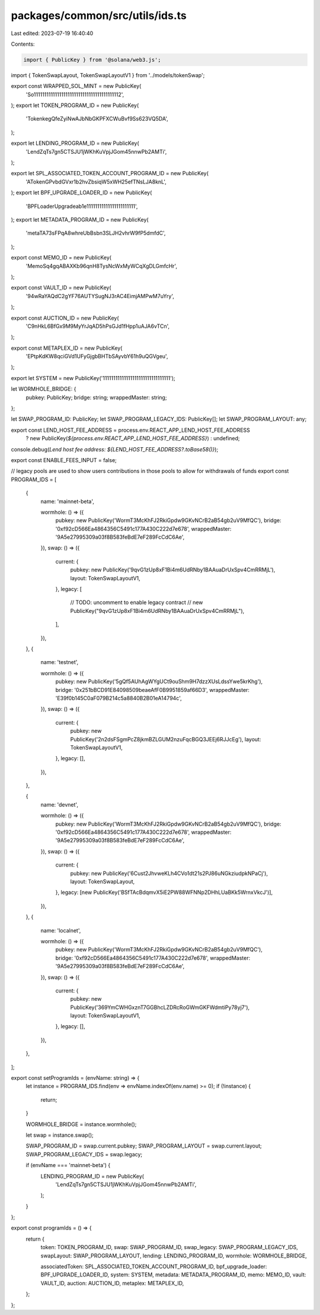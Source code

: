 packages/common/src/utils/ids.ts
================================

Last edited: 2023-07-19 16:40:40

Contents:

.. code-block:: ts

    import { PublicKey } from '@solana/web3.js';
import { TokenSwapLayout, TokenSwapLayoutV1 } from '../models/tokenSwap';

export const WRAPPED_SOL_MINT = new PublicKey(
  'So11111111111111111111111111111111111111112',
);
export let TOKEN_PROGRAM_ID = new PublicKey(
  'TokenkegQfeZyiNwAJbNbGKPFXCWuBvf9Ss623VQ5DA',
);

export let LENDING_PROGRAM_ID = new PublicKey(
  'LendZqTs7gn5CTSJU1jWKhKuVpjJGom45nnwPb2AMTi',
);

export let SPL_ASSOCIATED_TOKEN_ACCOUNT_PROGRAM_ID = new PublicKey(
  'ATokenGPvbdGVxr1b2hvZbsiqW5xWH25efTNsLJA8knL',
);
export let BPF_UPGRADE_LOADER_ID = new PublicKey(
  'BPFLoaderUpgradeab1e11111111111111111111111',
);
export let METADATA_PROGRAM_ID = new PublicKey(
  'metaTA73sFPqA8whreUbBsbn3SLJH2vhrW9fP5dmfdC',
);

export const MEMO_ID = new PublicKey(
  'MemoSq4gqABAXKb96qnH8TysNcWxMyWCqXgDLGmfcHr',
);

export const VAULT_ID = new PublicKey(
  '94wRaYAQdC2gYF76AUTYSugNJ3rAC4EimjAMPwM7uYry',
);

export const AUCTION_ID = new PublicKey(
  'C9nHkL6BfGx9M9MyYrJqAD5hPsGJd1fHpp1uAJA6vTCn',
);

export const METAPLEX_ID = new PublicKey(
  'EPtpKdKW8qciGVd1UFyGjgbBHTbSAyvbY61h9uQGVgeu',
);

export let SYSTEM = new PublicKey('11111111111111111111111111111111');

let WORMHOLE_BRIDGE: {
  pubkey: PublicKey;
  bridge: string;
  wrappedMaster: string;
};

let SWAP_PROGRAM_ID: PublicKey;
let SWAP_PROGRAM_LEGACY_IDS: PublicKey[];
let SWAP_PROGRAM_LAYOUT: any;

export const LEND_HOST_FEE_ADDRESS = process.env.REACT_APP_LEND_HOST_FEE_ADDRESS
  ? new PublicKey(`${process.env.REACT_APP_LEND_HOST_FEE_ADDRESS}`)
  : undefined;

console.debug(`Lend host fee address: ${LEND_HOST_FEE_ADDRESS?.toBase58()}`);

export const ENABLE_FEES_INPUT = false;

// legacy pools are used to show users contributions in those pools to allow for withdrawals of funds
export const PROGRAM_IDS = [
  {
    name: 'mainnet-beta',

    wormhole: () => ({
      pubkey: new PublicKey('WormT3McKhFJ2RkiGpdw9GKvNCrB2aB54gb2uV9MfQC'),
      bridge: '0xf92cD566Ea4864356C5491c177A430C222d7e678',
      wrappedMaster: '9A5e27995309a03f8B583feBdE7eF289FcCdC6Ae',
    }),
    swap: () => ({
      current: {
        pubkey: new PublicKey('9qvG1zUp8xF1Bi4m6UdRNby1BAAuaDrUxSpv4CmRRMjL'),
        layout: TokenSwapLayoutV1,
      },
      legacy: [
        // TODO: uncomment to enable legacy contract
        // new PublicKey("9qvG1zUp8xF1Bi4m6UdRNby1BAAuaDrUxSpv4CmRRMjL"),
      ],
    }),
  },
  {
    name: 'testnet',

    wormhole: () => ({
      pubkey: new PublicKey('5gQf5AUhAgWYgUCt9ouShm9H7dzzXUsLdssYwe5krKhg'),
      bridge: '0x251bBCD91E84098509beaeAfF0B9951859af66D3',
      wrappedMaster: 'E39f0b145C0aF079B214c5a8840B2B01eA14794c',
    }),
    swap: () => ({
      current: {
        pubkey: new PublicKey('2n2dsFSgmPcZ8jkmBZLGUM2nzuFqcBGQ3JEEj6RJJcEg'),
        layout: TokenSwapLayoutV1,
      },
      legacy: [],
    }),
  },

  {
    name: 'devnet',

    wormhole: () => ({
      pubkey: new PublicKey('WormT3McKhFJ2RkiGpdw9GKvNCrB2aB54gb2uV9MfQC'),
      bridge: '0xf92cD566Ea4864356C5491c177A430C222d7e678',
      wrappedMaster: '9A5e27995309a03f8B583feBdE7eF289FcCdC6Ae',
    }),
    swap: () => ({
      current: {
        pubkey: new PublicKey('6Cust2JhvweKLh4CVo1dt21s2PJ86uNGkziudpkNPaCj'),
        layout: TokenSwapLayout,
      },
      legacy: [new PublicKey('BSfTAcBdqmvX5iE2PW88WFNNp2DHhLUaBKk5WrnxVkcJ')],
    }),
  },
  {
    name: 'localnet',

    wormhole: () => ({
      pubkey: new PublicKey('WormT3McKhFJ2RkiGpdw9GKvNCrB2aB54gb2uV9MfQC'),
      bridge: '0xf92cD566Ea4864356C5491c177A430C222d7e678',
      wrappedMaster: '9A5e27995309a03f8B583feBdE7eF289FcCdC6Ae',
    }),
    swap: () => ({
      current: {
        pubkey: new PublicKey('369YmCWHGxznT7GGBhcLZDRcRoGWmGKFWdmtiPy78yj7'),
        layout: TokenSwapLayoutV1,
      },
      legacy: [],
    }),
  },
];

export const setProgramIds = (envName: string) => {
  let instance = PROGRAM_IDS.find(env => envName.indexOf(env.name) >= 0);
  if (!instance) {
    return;
  }

  WORMHOLE_BRIDGE = instance.wormhole();

  let swap = instance.swap();

  SWAP_PROGRAM_ID = swap.current.pubkey;
  SWAP_PROGRAM_LAYOUT = swap.current.layout;
  SWAP_PROGRAM_LEGACY_IDS = swap.legacy;

  if (envName === 'mainnet-beta') {
    LENDING_PROGRAM_ID = new PublicKey(
      'LendZqTs7gn5CTSJU1jWKhKuVpjJGom45nnwPb2AMTi',
    );
  }
};

export const programIds = () => {
  return {
    token: TOKEN_PROGRAM_ID,
    swap: SWAP_PROGRAM_ID,
    swap_legacy: SWAP_PROGRAM_LEGACY_IDS,
    swapLayout: SWAP_PROGRAM_LAYOUT,
    lending: LENDING_PROGRAM_ID,
    wormhole: WORMHOLE_BRIDGE,

    associatedToken: SPL_ASSOCIATED_TOKEN_ACCOUNT_PROGRAM_ID,
    bpf_upgrade_loader: BPF_UPGRADE_LOADER_ID,
    system: SYSTEM,
    metadata: METADATA_PROGRAM_ID,
    memo: MEMO_ID,
    vault: VAULT_ID,
    auction: AUCTION_ID,
    metaplex: METAPLEX_ID,
  };
};


